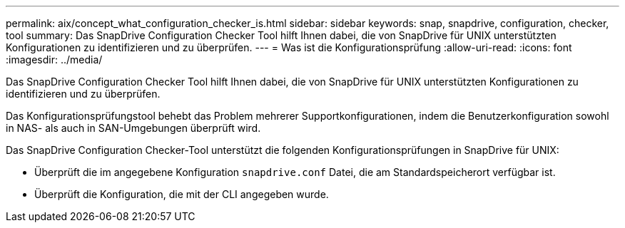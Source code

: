---
permalink: aix/concept_what_configuration_checker_is.html 
sidebar: sidebar 
keywords: snap, snapdrive, configuration, checker, tool 
summary: Das SnapDrive Configuration Checker Tool hilft Ihnen dabei, die von SnapDrive für UNIX unterstützten Konfigurationen zu identifizieren und zu überprüfen. 
---
= Was ist die Konfigurationsprüfung
:allow-uri-read: 
:icons: font
:imagesdir: ../media/


[role="lead"]
Das SnapDrive Configuration Checker Tool hilft Ihnen dabei, die von SnapDrive für UNIX unterstützten Konfigurationen zu identifizieren und zu überprüfen.

Das Konfigurationsprüfungstool behebt das Problem mehrerer Supportkonfigurationen, indem die Benutzerkonfiguration sowohl in NAS- als auch in SAN-Umgebungen überprüft wird.

Das SnapDrive Configuration Checker-Tool unterstützt die folgenden Konfigurationsprüfungen in SnapDrive für UNIX:

* Überprüft die im angegebene Konfiguration `snapdrive.conf` Datei, die am Standardspeicherort verfügbar ist.
* Überprüft die Konfiguration, die mit der CLI angegeben wurde.

